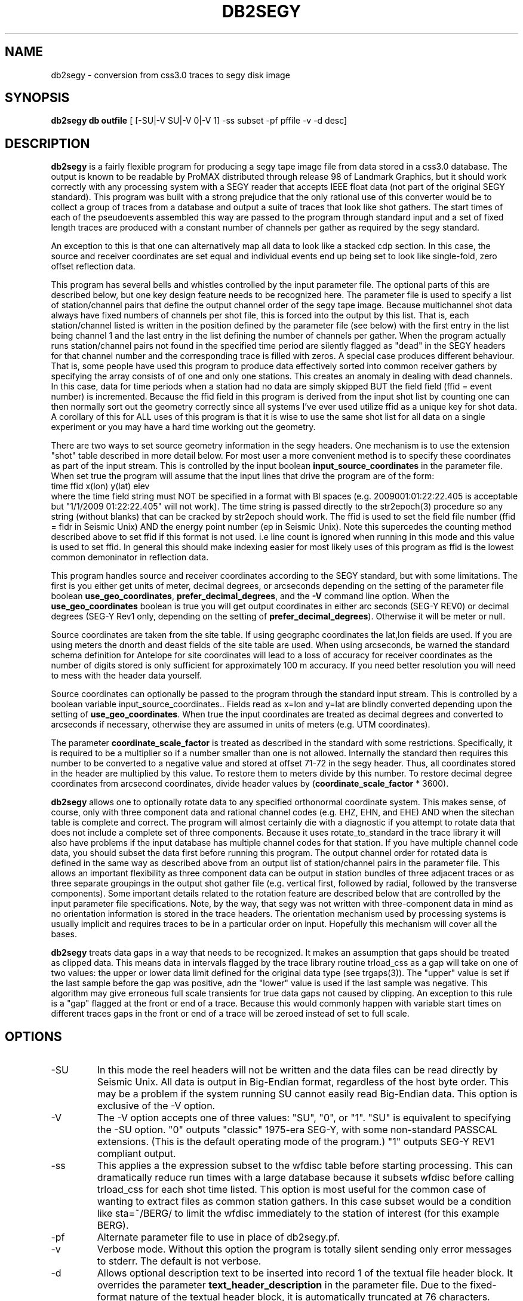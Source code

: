 .TH DB2SEGY 1 "October 19, 2014"
.SH NAME
db2segy - conversion from css3.0 traces to segy disk image
.SH SYNOPSIS

\fBdb2segy db outfile \fR [ [-SU|-V SU|-V 0|-V 1] -ss subset -pf pffile -v -d desc]

.SH DESCRIPTION
.LP
\fBdb2segy\fR is a fairly flexible program for producing a
segy tape image file from data stored in a css3.0 database.
The output is known to be readable by ProMAX distributed through
release 98 of Landmark Graphics, but it should work correctly
with any processing system with a SEGY reader that accepts
IEEE float data (not part of the original SEGY standard).
This program was built with a strong prejudice that the only
rational use of this converter would be to collect a group of
traces from a database and output a suite of traces that look
like shot gathers.   The start times of each of the
pseudoevents assembled this way are passed to the program
through standard input and a set of fixed length traces are
produced with a constant number of channels per gather as
required by the segy standard.
.LP
An exception to this is that one can alternatively map all data
to look like a stacked cdp section.  In this case, the source and
receiver coordinates are set equal and individual events end up being
set to look like single-fold, zero offset reflection data.
.LP
This program has several bells and whistles controlled by the
input parameter file.  The optional parts of this are described
below, but one key design feature needs to be recognized here.
The parameter file is used to specify a list of station/channel
pairs that define the output channel order of the segy tape
image.  Because multichannel shot data always have fixed
numbers of channels per shot file, this is forced into the
output by this list.  That is, each station/channel listed
is written in the position defined by the parameter file
(see below) with the first entry in the list being channel 1
and the last entry in the list defining the number of channels
per gather.  When the program actually runs station/channel
pairs not found in the specified time period are silently
flagged as "dead" in the SEGY headers for that channel number
and the corresponding trace is filled with zeros.
A special case produces different behaviour.
That is, some people have used this program to produce data effectively
sorted into common receiver gathers by specifying the array consists of
of one and only one stations.  This creates an anomaly in dealing
with dead channels.  In this case, data for time periods when a station
had no data are simply skipped BUT the
field field (ffid = event number) is incremented.  Because the ffid
field in this program is derived from the input shot list by counting
one can then normally sort out the geometry correctly since all systems
I've ever used utilize ffid as a unique key for shot data.  A corollary of
this for ALL uses of this program is that it is wise to use the same shot list
for all data on a single experiment or you may have a hard time working out the geometry.
.LP
There are two ways to set source geometry information in the segy headers.
One mechanism is to use the extension "shot" table described in more detail
below.  For most user a more convenient method is to specify these coordinates
as part of the input stream.  This is controlled by the input boolean
\fBinput_source_coordinates\fR in the parameter file.  When set true the program
will assume that the input lines that drive the program are of the form:
.nf
  time  ffid x(lon)   y(lat)   elev
.fi
where the time field string must NOT be specified in a format with BI
spaces (e.g. 2009001:01:22:22.405 is acceptable  but "1/1/2009 01:22:22.405"
will not work).  The time string is passed directly
to the str2epoch(3) procedure
so any string (without blanks) that can be cracked by str2epoch should work.
The ffid is used to set the field file number (ffid = fldr in Seismic Unix)
AND the energy point number (ep in Seismic Unix).  Note this supercedes
the counting method described above to set ffid if this format is not used.
i.e line count is ignored when running in this mode and this value is
used to set ffid.  In general this should make indexing easier for
most likely uses of this program as ffid is the lowest common
demoninator in reflection data.
.LP
This program handles source and receiver coordinates according to the
SEGY standard, but with some limitations.  The first is you either
get units of meter, decimal degrees, or arcseconds depending on the setting of
the parameter file boolean \fBuse_geo_coordinates\fR,
\fBprefer_decimal_degrees\fR, and the \fB-V\fR command line option.
When the \fBuse_geo_coordinates\fR boolean is true you will get output
coordinates in either arc seconds (SEG-Y REV0) or decimal degrees (SEG-Y Rev1
only, depending on the setting of \fBprefer_decimal_degrees\fR). Otherwise it
will be meter or null.
.LP
Source coordinates are taken from the site table.  If using geographc
coordinates the lat,lon fields are used.  If you are using meters the dnorth
and deast fields of the site table are used.  When using arcseconds, be warned
the standard schema definition for Antelope for site coordinates will lead to
a loss of accuracy for receiver coordinates as the number of digits stored is
only sufficient for approximately 100 m accuracy.  If you need better
resolution you will need to mess with the header data yourself.
.LP
Source coordinates can optionally be passed to the program through the
standard input stream.  This is controlled by a boolean variable
\fRinput_source_coordinates.\fR.  Fields read as x=lon and y=lat are
blindly converted depending upon the setting of \fBuse_geo_coordinates\fR.
When true the input coordinates are treated as decimal degrees and converted to
arcseconds if necessary, otherwise they are assumed in units of meters
(e.g. UTM coordinates).
.LP
The parameter \fBcoordinate_scale_factor\fR is treated as described in the
standard with some restrictions.  Specifically, it is required to be a multiplier so
if a number smaller than one is not allowed.  Internally the standard then requires
this number to be converted to a negative value and stored at offset 71-72 in the
segy header.  Thus, all coordinates stored in the header are multiplied by this
value.  To restore them to meters divide by this number.  To restore decimal
degree coordinates from arcsecond coordinates, divide header values by
(\fBcoordinate_scale_factor\fR * 3600).
.LP
\fBdb2segy\fR allows one to optionally rotate data to
any specified orthonormal coordinate system.  This makes sense, of
course, only with three component data and rational channel codes
(e.g. EHZ, EHN, and EHE) AND when the sitechan table is complete
and correct.  The program will almost certainly die with a diagnostic
if you attempt to rotate data that does not include a complete
set of three components.  Because it uses rotate_to_standard in
the trace library it will also have problems if the input
database has multiple channel codes for that station.  If you have
multiple channel code data, you should subset the data first before
running this program.  The output channel order for rotated data
is defined in the same way as described above from an output list
of station/channel pairs in the parameter file.  This allows
an important flexibility as three component data can be output in
station bundles of three adjacent traces or as three separate
groupings in the output shot gather file (e.g. vertical first, followed
by radial, followed by the transverse components).  Some important
details related to the rotation feature are described below that are controlled
by the input parameter file specifications.  Note, by the way,
that segy was not written with three-component data in mind as no
orientation information is stored in the trace headers.  The orientation
mechanism used by processing systems is usually implicit and requires
traces to be in a particular order on input. Hopefully this mechanism
will cover all the bases.
.LP
\fBdb2segy\fR treats data gaps in a way that needs to be recognized.
It makes an assumption that gaps should be treated as clipped data.
This means data in intervals flagged by the trace library routine trload_css
as a gap will take on one of two values:  the upper or lower data limit
defined for the original data type (see trgaps(3)).  The "upper" value is
set if the last sample before the gap was positive, adn the "lower" value
is used if the last sample was negative.  This algorithm may give
erroneous full scale transients for true data gaps not caused by
clipping.  An exception to this rule is a "gap" flagged at the front
or end of a trace.  Because this would commonly happen with variable
start times on different traces gaps in the front or end of a trace
will be zeroed instead of set to full scale.
.SH OPTIONS
.IP -SU
In this mode the reel headers will not be written and the data files
can be read directly by Seismic Unix. All data is output in Big-Endian format,
regardless of the host byte order. This may be a problem if the system running
SU cannot easily read Big-Endian data.
This option is exclusive of the -V option.
.IP -V SU or -V 0 or -V 1
The -V option accepts one of three values: "SU", "0", or "1".
"SU" is equivalent to specifying the -SU option.
"0" outputs "classic" 1975-era SEG-Y, with some non-standard PASSCAL
extensions. (This is the default operating mode of the program.)
"1" outputs SEG-Y REV1 compliant output.
.IP -ss
This applies a the expression subset to the wfdisc table before
starting processing.  This can dramatically reduce run times with
a large database because it subsets wfdisc before calling trload_css
for each shot time listed.  This option is most useful for the
common case of wanting to extract files as common station gathers.
In this case subset would be a condition like sta=~/BERG/ to
limit the wfdisc immediately to the station of interest
(for this example BERG).
.IP -pf
Alternate parameter file to use in place of db2segy.pf.
.IP -v
Verbose mode.  Without this option the program is totally silent
sending only error messages to stderr.  The default is not verbose.
.IP -d description text
Allows optional description text to be inserted into record 1 of the textual
file header block. It overrides the parameter \fBtext_header_description\fR in the
parameter file. Due to the fixed-format nature of the textual header block, it
is automatically truncated at 76 characters.
.SH FILES
.LP
\fBdb2segy\fR expects to see stdin in one of two forms.
As noted above when \fBinput_source_coordinates\fR is set true, the input format
is expect to be in the following order (free format ascii):
.nf
time lon(x) lat(y) depth
.fi
When false only the first field, the start time, is required.  If
there is any other data on an input line it will be silently discarded
in this mode.
In both cases the time field string is
passed directly to str2epoch(3) so anything str2epoch can
crack should produce the desired results.
If in doubt run the program in verbose mode and the times will be echoed
with strtime with it's default time string format.
How the coordinate fields are handled depends on the setting of \fBuse_geo_coordinates\fR.
When true, coordinates are assumed to be longitude and latitude in degrees.  Otherwise they
are tacitly assumed to be meters in some local coordinate system.
.LP
Standard output lists the output station/channel order and
echoes trace channel and index number as conversion progresses.
.LP
The output file passed as argument two will silently overwrite
and existing file if one by the same name already exists.  This
file is a segy tape image.  The 3200 byte EBCDIC reel header is written
as a block of pure nulls.  The binary reel header is filled in
and written immediately after the EBCDIC section as required by
the standard.  The trace data follow.
.LP
An optional extension table to css3.0 called segy1.0 can be used to
set the source coordinates in the segy header.  It defines a table
called \fBshot\fR that is used to set the source coordinate fields
in the segy header.  The program will attempt to open this table
ONLY when \fBinput_source_coordinates\fR is false. In that mode (false) the
program assumes all coordinates are in a local coordinate system with units of
km set in the dnorth and deast fields of the
shot and site tables.  (These are implicitly assumed to be consistent)
If this table is not present when running in local coordinate mode, db2segy will
silently leave the source coordinate fields in the segy header null.
.SH PARAMETER FILE
.LP
The main controlling input for this program enters through a parameter
file.  It contains five type of parameters:  (1) basic scalar parameters
required by the program; (2) parameters related to three-component rotation;
(3) output channel order definition;
and (4) database
table parameters.  The following divides the parameters this way.
.ce
\fIBasic Scalar Parameters\fR
.LP
\fBsample_rate\fR defines the fixed sample rate in sample per second.
All data must have the same sample rate (a SEGY limitation).
Any traces that do not match the sample rate defined by this
parameter will be skipped with an error message logged.
.LP
\fBtrace_length\fR  length of ALL output traces in seconds.
.LP
\fBmap_to_cdp\fR  Boolean variable.  When true the program sets header
variables to make the data look like stacked cdp data instead of shot
gathers (the default behaviour).
.LP
The boolean \fBinput_source_coordinates\fR, \fBcoordinate_scale_factor\fR,
\fBuse_geo_coordinates\fR, and \fBprefer_decimal_degrees\fR along with the
 \fB-V\fR command-line option work together as described above.  I emphasize
that when use_geo_coordinates is false receiver coordinates are extracted from
the dnorth and deast fields of the site table and written in the headers in
units of meters.
When \fBinput_source_coordinates\fR is true the coordinates are treated as
geographic if \fBuse_geo_coordinates\fR is true, but are written verbatim if
this is false.

The \fBcoordinate_scale_factor\fR is applied to ALL coordinate values as
specified by the standard if \fBinput_source_coordinates\fR is true.
A reasonable scale factor is automatically chosen if
\fBinput_scale_coordinates\fR is false.  Note that the scale factor is always
a number greater than one for this program and is used as a mutiplier.
Be aware that because the standard says a mutiplier should
be specified negative this attribute (stored in byte offset 71-72 in the SEG-Y
trace headers) will always be negative when written by this program.
.LP
For SEG-Y output versions 0 or SU, the boolean \fBuse_32bit_nsamp\fR can be
used if very long record lengths are desired.  The segy standard stores the
number of samples field in a 16 bit integer in both
the reel and trace headers.  If set true, long record lengths will be handled
and an extension field (num_samps in the PASSCAL SEG-Y extension definition),
which is an 32 bit integer field, is used to store nsamp.  The regular nsamp
field is simply silently truncated using a cast to a 16 bit field.  Use this
feature with caution. Note that this option is ignored for SEG-Y Rev1 because
the PASSCAL extension field conflicts with a new field in the Rev 1 standard.
.LP
The integer \fBtrace_gain_type\fR overrides the "gain type of field instruments"
field (bytes 119-12) in the trace header. 0 = unknown; 1 = fixed gain;
 2 = binary; 3 = floating point; 4...N user defined.
The default is 0 (unknown) to maintain compatibility with previous versions of
this program. 1 (fixed) is probably a more sensible default.
.LP
The string \fBtext_header_description\fR controls the contents of the first
record of the textual file header. It is automatically truncated at 76
characters due to limitations of the file format, and is overridden by the
\fB-d\fR command-line option.
.ce
\fIRotation Parameters\fR
.LP
\fBrotate\fR is a logical that turns the rotation feature on and
off.  If rotate is set false other rotation related commands will
be ignored.  Note also that attempting to output rotated channels
(see below) will, of course, either produce garbage or cause the
program to die.
.LP
\fBphi\fR and \fBtheta\fR are spherical coordinate angles that
define how the standard E,N,Z coordinate system will be rotated
on output (see trrotate(3) for a more extensive description.  These
parameters are passed directly to the trrotate.)
.ce
\fIChannel order definition\fR
.LP
Channel order definitions are controlled by a &Tbl tagged with
the keyword "channels".  The lines below the &Tbl{ tag
should consist of a series of valid station channel pairs
(blank separated -- see example below) for the data being converted.
The data will be written in the same order as this list (top will
be channel 1).
.LP
Rotated data are handled by special unalterable channel codes.
Specifically use Z, R, and T as channel codes to output vertical,
radial, and transverse components respectively as defined by
your transformation.  The definitions of these direction is,
however, intimately related to the transformations defined in
trrotate(3).  First, the program calls rotate_to_standard to
produce output traces tagged with channel codes X1, X2, and
X3.  The "standard" used is that X1 is +east, X2 is +north,
and X3 is +up.  This transformation is essential since data
often have polarity differences from the standard and/or
simple field setup errors.   The program next calls trrotate
using the angles phi and theta (see above).  The best way
to think of the results is how the X1,X2, and X3 coordinate
system would be changed if rotated by spherical coordinate
angles phi and theta.  At the end of that transformation
R is the transformed X1, T is the transformed X2, and
Z is the transformed X3.
.LP
Note you can actually request the data transformed to
"standard" coordinates by setting rotate to true and asking
for channels X1, X2, and X3 instead of the original channel
codes.
.ce
\fIDatabase Table Parameters\fR
.LP
\fBjoin_tables\fR is a &Tbl object that contains a list
of database tables and the order they are to be joined
when the program opens the input database.
Two tables are absolutely required in this list -- the program
will die if they do not appear in the list.  They are:
wfdisc and site.  In addition, although sitechan is not
totally required, the program will produce garbage if
three-component rotation is attempted and sitechan is not
listed in this table.  Finally, note that after the receiver coordinates placed
in the SEGY header come the dnorth, deast fields of site.
.LP
Most users are unlikely to need to
alter the default parameter file for this list. There is one special
add on table that is commented out in the example below.  This table
called "shot", which is an extension to css3.0.  If the "shot" line appears
here, db2segy looks for a database table called shot.  If it cannot
find it defined in the schema it will be ignored.  If it is defined
the shot table will be used to set the source coordinate information.
Provided the table joins correctly, the only information that the
program attempts to extract from the shot table are the dnorth,
deast, elev, and edepth fields.  Other tables to set other
parameters could be defined by a similar mechanism in datascope, but
in this version only the "shot" table extension will work.
.SH EXAMPLE
.RS .2i
.nf
sample_rate 250
trace_length 5.0
rotate yes
# This set of parameters are only hit when rotate is turned on.
phi 80.0
theta 0.0
# end rotate parameters

#
#  This form outputs rotated channels
#
channels &Tbl{
100 Z
101 Z
102 Z
103 Z
104 Z
105 Z
106 Z
107 Z
108 Z
109 Z
110 Z
100 N
101 R
102 R
103 R
104 R
105 R
106 R
107 R
108 R
109 R
110 R
100 T
101 T
102 T
103 T
104 T
105 T
106 T
107 T
108 T
109 T
110 T
}
#
#  This is the pattern to use normal channel codes.
#  They are commented out for this example.
#
#channels &Tbl{
#100 EHZ
#101 EHZ
#102 EHZ
#103 EHZ
#104 EHZ
#105 EHZ
#106 EHZ
#107 EHZ
#108 EHZ
#109 EHZ
#110 EHZ
#100 EHN
#101 EHN
#102 EHN
#103 EHN
#104 EHN
#105 EHN
#106 EHN
#107 EHN
#108 EHN
#109 EHN
#110 EHN
#100 EHE
#101 EHE
#102 EHE
#103 EHE
#104 EHE
#105 EHE
#106 EHE
#107 EHE
#108 EHE
#109 EHE
#110 EHE
#}
#
#  This list of tables must at least include wfdisc or the trload_css will fail.
#  It should also normally have site listed second and have dnorth, deast filled
#  in.
#
join_tables &Tbl{
wfdisc
site
sitechan
origin
#shot
}
# trace_gain controls the value of the "gain type of field instruments" field
# (bytes 119-120) in the trace header.
# 0 = unknown; 1 = fixed gain; 2 = binary; 3 = floating point; 4...N optional
# Default is 0 (unknown) to maintain compatiblity with previous versions
# of this program. 1 is probably a more sensible default.
trace_gain_type 0
text_header_description Antelope DB2SEGY

pf_revision_time 1413768151
.RE
.fi
.SH DIAGNOSTICS
.LP
Numerous diagnostics are written using the elog facility that should
help in sorting out problems.  The list is too long to rationally
repeat here.
.SH "SEE ALSO"
.nf
trintro(3), trrotate(3), trload_css(3), pf(3), str2epoch(3),
 and the SEGY standard book.
.fi
.SH "BUGS AND CAVEATS"
.IP (1)
\fRdb2segy\fR currently does not support multiple sample rates for input.  It probably
should have a resampling option.
.IP (2)
The handling of coordinates is a far from ideal because the segy standard
is archaic in this regard and highly inconsistent with the css3.0 database.
This has several elements.  The handling of coordinates in local or geographic
frames is admittedly a bit complicated.  Read above carefully, but keep in
mind the approach is to have the program try to decide whether it should
be thinking local or geographic depending on the setting of the coordinate
scale parameter.  If that parameter is 1, it assume local coordinates but if
it is anything else it will assume we talking geographic coordinates.  Note
there is no way to specify shot coordinates in the input stream in local
coordinates. If you need that you must use the shot table and set dnorth and
deast consistent with dnorth and deast in the site table.  Finally, the shot
depth is a concept totally at odds with geographic coordinates.  I compromise
here and require that the shot elevation be specified through stdin when
using geographic coordinates and then forcing the depth attribute to 0.
If true depth is required for something like uphole times you will need
to figure out how to insert that information by some other means.
.IP (3)
One could probably do a nifty generalization of the extended table
mechanism I used for the "shot" table that would allow a more
general approach.  That is, one could define a mapping of
header variables from a definition of a table name and the
name of the attribute.  This could be done by specifying a
a table name, table attribute name, a byte offset for the
corresponding header entry, and a data type for the header value.
I didn't judge this worth the effort, but present is as a challenge
to other users.
.IP (4)
The 32 bit number of samples feature is completely untested.  The choice
of where to insert this field in the extension portion of the header was
an arbitrary choice made because this program was centered around an
include file originally supplied by IRIS-PASSCAL.
.SH AUTHOR
.LP
Gary L. Pavlis and Geoffrey A. Davis
.\"
